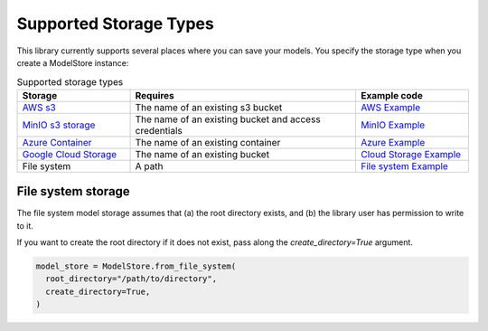 Supported Storage Types
=======================

This library currently supports several places where you can save your models. You specify the storage type when you create a ModelStore instance:

.. list-table:: Supported storage types
   :widths: 25 50 25
   :header-rows: 1

   * - Storage
     - Requires
     - Example code
   * - `AWS s3 <https://aws.amazon.com/s3/>`_
     - The name of an existing s3 bucket
     - `AWS Example <https://github.com/operatorai/modelstore/blob/main/examples/examples-by-ml-library/modelstores.py#L36-L41>`_
   * - `MinIO s3 storage <https://min.io/>`_
     - The name of an existing bucket and access credentials
     - `MinIO Example <https://github.com/operatorai/modelstore/blob/main/examples/examples-by-ml-library/modelstores.py#L44-L51>`_
   * - `Azure Container <https://docs.microsoft.com/en-us/azure/container-instances/>`_
     - The name of an existing container
     - `Azure Example <https://github.com/operatorai/modelstore/blob/main/examples/examples-by-ml-library/modelstores.py#L54-L63>`_
   * - `Google Cloud Storage <https://cloud.google.com/storage>`_
     - The name of an existing bucket
     - `Cloud Storage Example <https://github.com/operatorai/modelstore/blob/main/examples/examples-by-ml-library/modelstores.py#L66-L74>`_
   * - File system
     - A path
     - `File system Example <https://github.com/operatorai/modelstore/blob/main/examples/examples-by-ml-library/modelstores.py#L85>`_


File system storage
-------------------

The file system model storage assumes that (a) the root directory exists, and (b) the library user has permission to write to it. 

If you want to create the root directory if it does not exist, pass along the `create_directory=True` argument.

.. code-block:: python

    model_store = ModelStore.from_file_system(
      root_directory="/path/to/directory",
      create_directory=True,
    )

